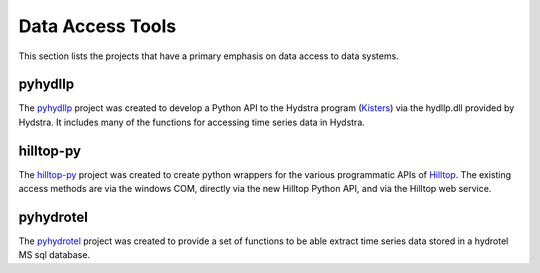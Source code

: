 Data Access Tools
=================

This section lists the projects that have a primary emphasis on data access to data systems.

pyhydllp
------------
The `pyhydllp <https://pyhydllp.readthedocs.io>`_  project was created to develop a Python API to the Hydstra program (`Kisters <http://kisters.com.au>`_) via the hydllp.dll provided by Hydstra. It includes many of the functions for accessing time series data in Hydstra.

hilltop-py
----------
The `hilltop-py <https://github.com/mullenkamp/hilltop-py>`_ project was created to create python wrappers for the various programmatic APIs of `Hilltop <http://www.hilltop.co.nz/>`_. The existing access methods are via the windows COM, directly via the new Hilltop Python API, and via the Hilltop web service.

pyhydrotel
----------
The `pyhydrotel <https://github.com/mullenkamp/pyhydrotel>`_ project was created to provide a set of functions to be able extract time series data stored in a hydrotel MS sql database.

